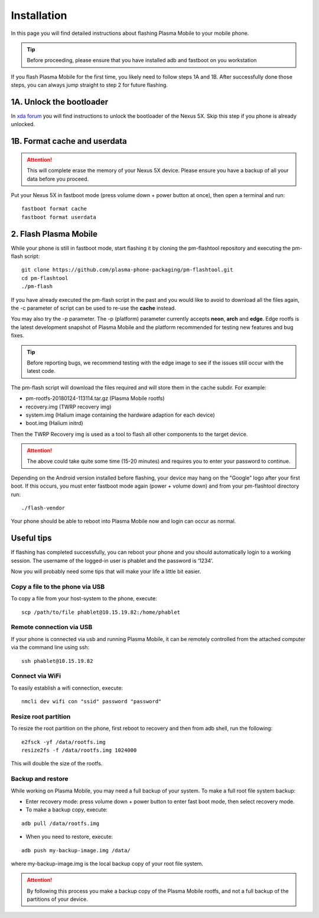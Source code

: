 Installation
=========================================

In this page you will find detailed instructions about flashing Plasma Mobile to your mobile phone.

.. tip::  Before proceeding, please ensure that you have installed adb and fastboot on you workstation

If you flash Plasma Mobile for the first time, you likely need to follow
steps 1A and 1B.
After successfully done those steps, you can always jump straight to
step 2 for future flashing.

1A. Unlock the bootloader
~~~~~~~~~~~~~~~~~~~~~~~~~

In `xda forum <https://forum.xda-developers.com/nexus-5x/general/guides-how-to-guides-beginners-t3206930>`_ you will find instructions to unlock the bootloader of the Nexus 5X. Skip this step if you phone is already unlocked.


1B. Format cache and userdata
~~~~~~~~~~~~~~~~~~~~~~~~~~~~~

.. attention:: This will complete erase the memory of your Nexus 5X device. Please ensure you have a backup of all your data before you proceed.

Put your Nexus 5X in fastboot mode (press volume down + power button
at once), then open a terminal and run:

::

    fastboot format cache 
    fastboot format userdata

2. Flash Plasma Mobile
~~~~~~~~~~~~~~~~~~~~~~

While your phone is still in fastboot mode, start flashing it by cloning the pm-flashtool repository and executing the pm-flash script:

::

    git clone https://github.com/plasma-phone-packaging/pm-flashtool.git
    cd pm-flashtool
    ./pm-flash

If you have already executed the pm-flash script in the past and you would like to avoid to download all the files again, the -c parameter of script can be used to re-use the **cache** instead.

You may also try the -p parameter. The -p (platform) parameter currently accepts **neon**, **arch** and **edge**. Edge rootfs is the latest development snapshot of Plasma Mobile and the platform recommended for testing new features and bug fixes.

.. tip:: Before reporting bugs, we recommend testing with the edge image to see if the issues still occur with the latest code.

The pm-flash script will download the files required and will store them in the cache subdir. For example:

-   pm-rootfs-20180124-113114.tar.gz (Plasma Mobile rootfs)
-   recovery.img (TWRP recovery img)
-   system.img (Halium image containing the hardware adaption for each device)
-   boot.img (Halium initrd)

Then the TWRP Recovery img is used as a tool to flash all other
components to the target device.

.. attention:: The above could take quite some time (15-20 minutes) and requires you to enter your password to continue.

Depending on the Android version installed before flashing, your device may hang on the "Google" logo after your first boot. If this occurs,
you must enter fastboot mode again (power + volume down) and from your pm-flashtool directory run:

::

    ./flash-vendor

Your phone should be able to reboot into Plasma Mobile now and login can occur
as normal.

Useful tips
~~~~~~~~~~~

If flashing has completed successfully, you can reboot your phone and you should automatically login to a working session. The username of the logged-in user is phablet and the password is ‘1234’.

Now you will probably need some tips that will make your life a little bit easier.

Copy a file to the phone via USB
^^^^^^^^^^^^^^^^^^^^^^^^^^^^^^^^

To copy a file from your host-system to the phone, execute:

::

    scp /path/to/file phablet@10.15.19.82:/home/phablet

Remote connection via USB
^^^^^^^^^^^^^^^^^^^^^^^^^

If your phone is connected via usb and running Plasma Mobile, it can be
remotely controlled from the attached computer via the command line using
ssh:
::

    ssh phablet@10.15.19.82

Connect via WiFi
^^^^^^^^^^^^^^^^
To easily establish a wifi connection, execute:
::

    nmcli dev wifi con "ssid" password "password"

Resize root partition
^^^^^^^^^^^^^^^^^^^^^
To resize the root partition on the phone, first reboot to recovery
and then from adb shell, run the following:

::

    e2fsck -yf /data/rootfs.img
    resize2fs -f /data/rootfs.img 1024000

This will double the size of the rootfs.

Backup and restore
^^^^^^^^^^^^^^^^^^
While working on Plasma Mobile, you may need a full backup of your system. To make a full root file system backup:

- Enter recovery mode: press volume down + power button to enter fast boot mode, then select recovery mode.

- To make a backup copy, execute:

::

    adb pull /data/rootfs.img

- When you need to restore, execute:

::

    adb push my-backup-image.img /data/

where my-backup-image.img is the local backup copy of your root file system.

.. attention:: By following this process you make a backup copy of the Plasma Mobile rootfs, and not a full backup of the partitions of your device.
